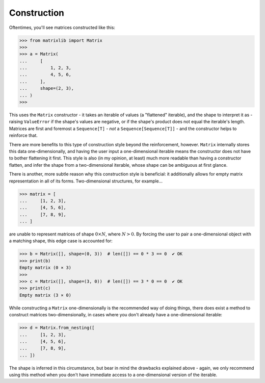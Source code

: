 .. _guide-construction:

Construction
============

Oftentimes, you'll see matrices constructed like this:

>>> from matrixlib import Matrix
>>>
>>> a = Matrix(
...     [
...         1, 2, 3,
...         4, 5, 6,
...     ],
...     shape=(2, 3),
... )
>>>

This uses the ``Matrix`` constructor - it takes an iterable of values (a "flattened" iterable), and the shape to interpret it as - raising ``ValueError`` if the shape's values are negative, or if the shape's product does not equal the iterable's length. Matrices are first and foremost a ``Sequence[T]`` - *not* a ``Sequence[Sequence[T]]`` - and the constructor helps to reinforce that.

There are more benefits to this type of construction style beyond the reinforcement, however. ``Matrix`` internally stores this data one-dimensionally, and having the user input a one-dimensional iterable means the constructor does not have to bother flattening it first. This style is also (in my opinion, at least) much more readable than having a constructor flatten, and infer the shape from a two-dimensional iterable, whose shape can be ambiguous at first glance.

There is another, more subtle reason why this construction style is beneficial: it additionally allows for empty matrix representation in all of its forms. Two-dimensional structures, for example...

>>> matrix = [
...     [1, 2, 3],
...     [4, 5, 6],
...     [7, 8, 9],
... ]

are unable to represent matrices of shape :math:`0 \times N`, where :math:`N > 0`. By forcing the user to pair a one-dimensional object with a matching shape, this edge case is accounted for:

>>> b = Matrix([], shape=(0, 3))  # len([]) == 0 * 3 == 0  ✔ OK
>>> print(b)
Empty matrix (0 × 3)
>>>
>>> c = Matrix([], shape=(3, 0))  # len([]) == 3 * 0 == 0  ✔ OK
>>> print(c)
Empty matrix (3 × 0)

While constructing a ``Matrix`` one-dimensionally is the recommended way of doing things, there does exist a method to construct matrices two-dimensionally, in cases where you don't already have a one-dimensional iterable:

>>> d = Matrix.from_nesting([
...     [1, 2, 3],
...     [4, 5, 6],
...     [7, 8, 9],
... ])

The shape is inferred in this circumstance, but bear in mind the drawbacks explained above - again, we only recommend using this method when you don't have immediate access to a one-dimensional version of the iterable.
